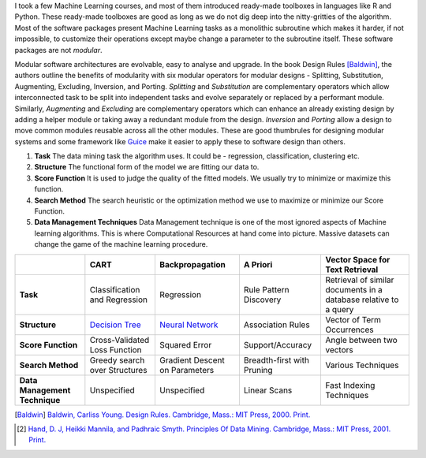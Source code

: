.. title: Design Rules for Data Mining Algorithms : A Tryst with Modularity
.. slug: design-rules-for-data-mining-algorithms-a-tryst-with-modularity
.. date: 2015-06-03 16:36:12 UTC+05:30
.. tags: machine learning, modularity
.. category: machine learning
.. link: 
.. description: Moudular Data Mining Algorithms.
.. type: text

I took a few Machine Learning courses, and most of them introduced ready-made toolboxes
in languages like R and Python. These ready-made toolboxes are good as long as we do
not dig deep into the nitty-gritties of the algorithm. Most of the software packages present Machine Learning tasks as a monolithic
subroutine which makes it harder, if not impossible, to customize their operations except maybe change a parameter to the subroutine itself. These software
packages are not *modular*.

Modular software architectures are evolvable, easy to analyse and upgrade. In the book Design Rules [Baldwin]_, the authors outline the benefits of
modularity with six modular operators for modular designs - Splitting, Substitution, Augmenting, Excluding, Inversion, and Porting. *Splitting* and *Substitution* are complementary operators which allow interconnected task to be split into independent tasks and evolve separately or replaced by a performant module. Similarly, *Augmenting* and *Excluding* are complementary operators which can enhance an already existing design by adding a helper module or taking away a redundant module from the design. *Inversion* and *Porting* allow a design to move common modules reusable across all the other modules. These are good thumbrules for designing modular systems and some framework like `Guice <https://github.com/google/guice/wiki/GettingStarted>`_ make it easier to apply these to software design than others.



1. **Task**
   The data mining task the algorithm uses. It could be - regression, classification, clustering etc.

2. **Structure**
   The functional form of the model we are fitting our data to.

3. **Score Function**
   It is used to judge the quality of the fitted models. We usually try to minimize or maximize this function.

4. **Search Method**
   The search heuristic or the optimization method we use to maximize or minimize our Score Function.

5. **Data Management Techniques**
   Data Management technique is one of the most ignored aspects of Machine learning algorithms.
   This is where Computational Resources at hand come into picture. Massive datasets can change the
   game of the machine learning procedure.


+-------------------------------+-------------------------------+--------------------------------+----------------------------+------------------------------------------------------------------+
|                               | CART                          | Backpropagation                | A Priori                   | Vector Space for Text Retrieval                                  |
+===============================+===============================+================================+============================+==================================================================+
| **Task**                      | Classification and Regression | Regression                     | Rule Pattern Discovery     | Retrieval of similar documents in a database relative to a query |
+-------------------------------+-------------------------------+--------------------------------+----------------------------+------------------------------------------------------------------+
| **Structure**                 | `Decision Tree`_              | `Neural Network`_              | Association Rules          | Vector of Term Occurrences                                       |
+-------------------------------+-------------------------------+--------------------------------+----------------------------+------------------------------------------------------------------+
| **Score Function**            | Cross-Validated Loss Function | Squared Error                  | Support/Accuracy           | Angle between two vectors                                        |
+-------------------------------+-------------------------------+--------------------------------+----------------------------+------------------------------------------------------------------+
| **Search Method**             | Greedy search over Structures | Gradient Descent on Parameters | Breadth-first with Pruning | Various Techniques                                               |
+-------------------------------+-------------------------------+--------------------------------+----------------------------+------------------------------------------------------------------+
| **Data Management Technique** | Unspecified                   | Unspecified                    | Linear Scans               | Fast Indexing Techniques                                         |
+-------------------------------+-------------------------------+--------------------------------+----------------------------+------------------------------------------------------------------+




.. [Baldwin] `Baldwin, Carliss Young. Design Rules. Cambridge, Mass.: MIT Press, 2000. Print. <http://www.amazon.com/Design-Rules-Vol-Power-Modularity/dp/0262024667>`_

.. [2] `Hand, D. J, Heikki Mannila, and Padhraic Smyth. Principles Of Data Mining. Cambridge, Mass.: MIT Press, 2001. Print.`_

.. _`Decision Tree`: http://scikit-learn.org/stable/modules/tree.html
.. _`Neural Network`: http://scikit-learn.org/stable/modules/neural_networks.html
.. _`Hand, D. J, Heikki Mannila, and Padhraic Smyth. Principles Of Data Mining. Cambridge, Mass.\: MIT Press, 2001. Print.`: http://www.amazon.co.uk/Principles-Adaptive-Computation-Machine-Learning/dp/026208290X/ref=sr_1_1?s=books&ie=UTF8&qid=1434103925&sr=1-1&keywords=Principles+of+data+mining

